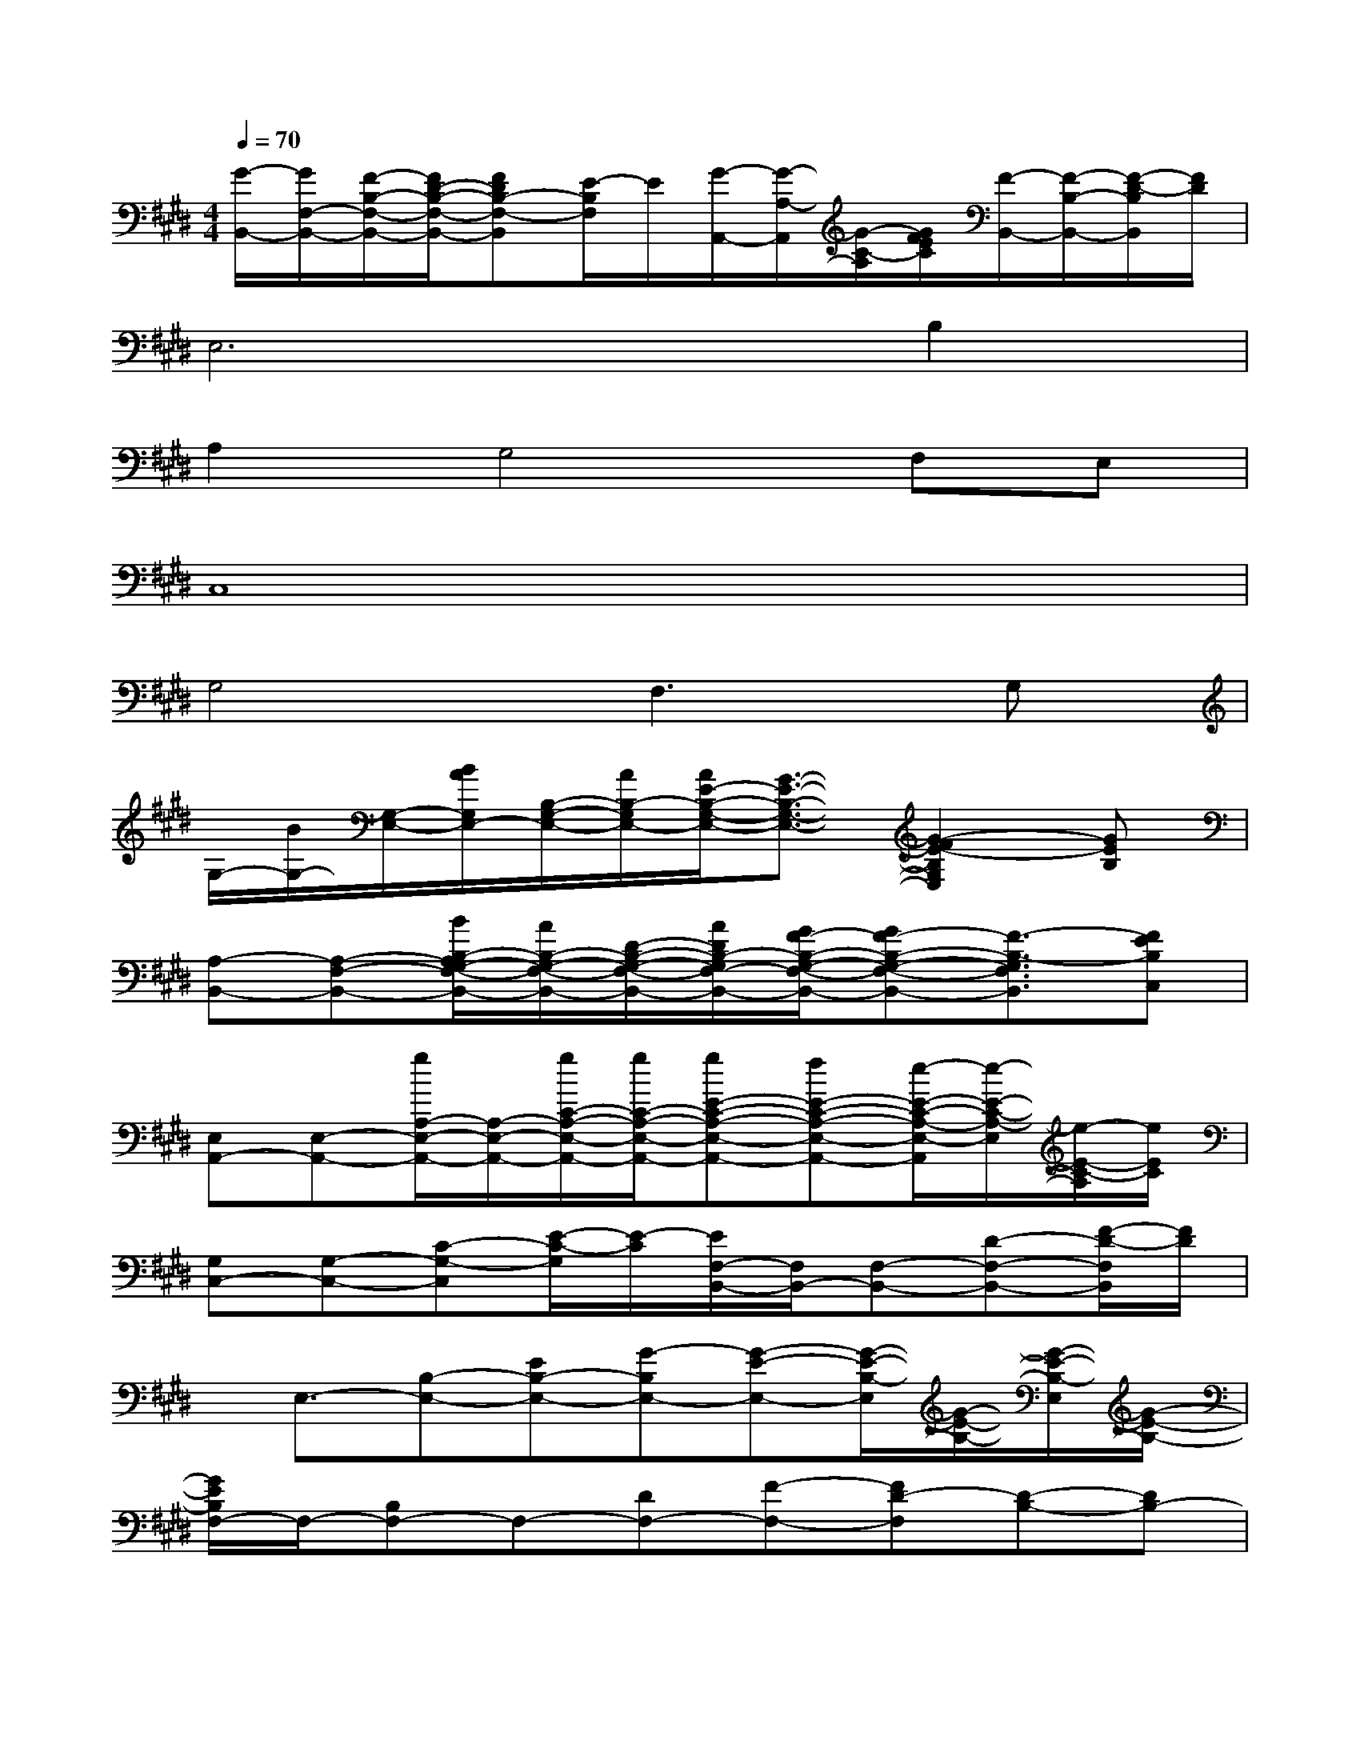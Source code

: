 X:1
T:
M:4/4
L:1/8
Q:1/4=70
K:E%4sharps
V:1
[G/2-B,,/2-][G/2F,/2-B,,/2-][F/2-B,/2-F,/2-B,,/2-][F/2D/2-B,/2-F,/2-B,,/2-][FDB,-F,-B,,][E/2-B,/2F,/2]E/2[G/2-A,,/2-][G/2-A,/2-A,,/2][G/2-C/2-A,/2][G/2F/2E/2C/2][F/2-B,,/2-][F/2-B,/2-B,,/2-][F/2-D/2-B,/2B,,/2][F/2D/2]|
E,6B,2|
A,2G,4F,E,|
C,8|
G,4F,2>G,2|
G,/2-[B/2G,/2-][G,/2-E,/2-][B/2A/2G,/2E,/2-][B,/2-G,/2-E,/2-][A/2B,/2-G,/2E,/2-][A/2E/2-B,/2-G,/2-E,/2-][G3/2-E3/2-B,3/2-G,3/2-E,3/2-][G2-F2E2-B,2G,2E,2][GEB,]|
[A,-B,,-][A,-F,-B,,-][B/2B,/2-A,/2G,/2-F,/2-B,,/2-][A/2B,/2-G,/2-F,/2-B,,/2-][D/2-B,/2-G,/2-F,/2-B,,/2-][A/2D/2B,/2-G,/2F,/2-B,,/2-][G/2F/2-B,/2-G,/2-F,/2-B,,/2-][GF-B,-G,-F,-B,,-][F3/2-B,3/2-G,3/2F,3/2B,,3/2][FEB,C,]|
[E,A,,-][E,-A,,-][g/2A,/2-E,/2-A,,/2-][A,/2-E,/2-A,,/2-][g/2C/2-A,/2-E,/2-A,,/2-][g/2C/2-A,/2-E,/2-A,,/2-][gE-C-A,-E,-A,,-][fE-C-A,-E,-A,,-][e/2-E/2-C/2-A,/2-E,/2-A,,/2][e/2-E/2-C/2-A,/2-E,/2][e/2-E/2-C/2-A,/2][e/2E/2C/2]|
[G,C,-][G,-C,-][C-G,-C,][E/2-C/2-G,/2][E/2-C/2][E/2F,/2-B,,/2-][F,/2B,,/2-][F,-B,,-][D-F,-B,,-][F/2-D/2-F,/2B,,/2][F/2D/2]|
x/2E,3/2-[B,-E,-][EB,-E,-][G-B,E,-][G-E-E,-][G/2-E/2-B,/2-E,/2][G/2-E/2-B,/2-][G/2-E/2-B,/2-E,/2][G/2-E/2-B,/2-]|
[G/2E/2B,/2F,/2-]F,/2-[B,F,-]F,-[DF,-][F-F,-][FD-F,][D-B,-][DB,-]|
[B,/2A,,/2-]A,,/2-[A,A,,-][C-A,,-][CA,A,,-][EA,,-][A,-A,,][C-A,-][C/2-A,/2-A,,/2][C/2A,/2]|
B,,-[B,-B,,-][D-B,B,,][F/2D/2]x/2A,,/2-[A,/2-A,,/2-][C/2A,/2A,,/2]E/2B,,/2-[B,/2-B,,/2-][D/2-B,/2B,,/2][F/2D/2]|
C,4-[E2C,2]C-[C/2C,/2-]C,/2|
A,,2-[A,-A,,-][CA,A,,-]A,,2B,,2|
x3/2G,,/2G,G,/2F,/2G,G,3-